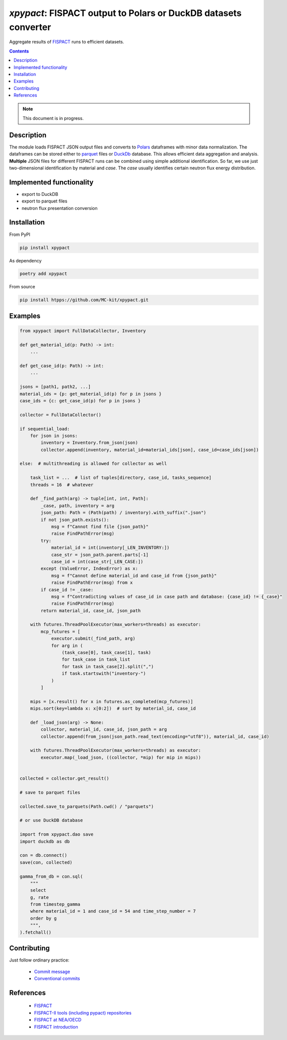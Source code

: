 ==============================================================================
*xpypact*: FISPACT output to Polars or DuckDB datasets converter
==============================================================================

Aggregate results of `FISPACT <https://fispact.ukaea.uk/>`_ runs to efficient datasets.


|Maintained| |License| |Versions| |PyPI| |Docs|

.. contents::


.. note::

    This document is in progress.

Description
-----------

The module loads FISPACT JSON output files and converts to `Polars <https://pola.rs/>`_ dataframes
with minor data normalization. The dataframes can be stored either to `parquet <https://parquet.apache.org>`_
files or `DuckDb <https://duckdb.org/>`_ database.
This allows efficient data aggregation and analysis.
**Multiple** JSON files for different
FISPACT runs can be combined using simple additional identification.
So far, we use just two-dimensional identification by material
and *case*. The *case* usually identifies certain neutron flux energy distribution.


Implemented functionality
-------------------------

- export to DuckDB
- export to parquet files
- neutron flux presentation conversion


Installation
------------

From PyPI

.. code-block::

    pip install xpypact


As dependency

.. code-block::

    poetry add xpypact


From source

.. code-block::

    pip install htpps://github.com/MC-kit/xpypact.git


Examples
--------

.. code-block::

    from xpypact import FullDataCollector, Inventory

    def get_material_id(p: Path) -> int:
        ...

    def get_case_id(p: Path) -> int:
        ...

    jsons = [path1, path2, ...]
    material_ids = {p: get_material_id(p) for p in jsons }
    case_ids = {c: get_case_id(p) for p in jsons }

    collector = FullDataCollector()

    if sequential_load:
        for json in jsons:
            inventory = Inventory.from_json(json)
            collector.append(inventory, material_id=material_ids[json], case_id=case_ids[json])

    else:  # multithreading is allowed for collector as well

        task_list = ...  # list of tuples[directory, case_id, tasks_sequence]
        threads = 16  # whatever

        def _find_path(arg) -> tuple[int, int, Path]:
            _case, path, inventory = arg
            json_path: Path = (Path(path) / inventory).with_suffix(".json")
            if not json_path.exists():
                msg = f"Cannot find file {json_path}"
                raise FindPathError(msg)
            try:
                material_id = int(inventory[_LEN_INVENTORY:])
                case_str = json_path.parent.parts[-1]
                case_id = int(case_str[_LEN_CASE:])
            except (ValueError, IndexError) as x:
                msg = f"Cannot define material_id and case_id from {json_path}"
                raise FindPathError(msg) from x
            if case_id != _case:
                msg = f"Contradicting values of case_id in case path and database: {case_id} != {_case}"
                raise FindPathError(msg)
            return material_id, case_id, json_path

        with futures.ThreadPoolExecutor(max_workers=threads) as executor:
            mcp_futures = [
                executor.submit(_find_path, arg)
                for arg in (
                    (task_case[0], task_case[1], task)
                    for task_case in task_list
                    for task in task_case[2].split(",")
                    if task.startswith("inventory-")
                )
            ]

        mips = [x.result() for x in futures.as_completed(mcp_futures)]
        mips.sort(key=lambda x: x[0:2])  # sort by material_id, case_id

        def _load_json(arg) -> None:
            collector, material_id, case_id, json_path = arg
            collector.append(from_json(json_path.read_text(encoding="utf8")), material_id, case_id)

        with futures.ThreadPoolExecutor(max_workers=threads) as executor:
            executor.map(_load_json, ((collector, *mip) for mip in mips))


    collected = collector.get_result()

    # save to parquet files

    collected.save_to_parquets(Path.cwd() / "parquets")

    # or use DuckDB database

    import from xpypact.dao save
    import duckdb as db

    con = db.connect()
    save(con, collected)

    gamma_from_db = con.sql(
        """
        select
        g, rate
        from timestep_gamma
        where material_id = 1 and case_id = 54 and time_step_number = 7
        order by g
        """,
    ).fetchall()


Contributing
------------

.. image:: https://github.com/MC-kit/xpypact/workflows/Tests/badge.svg
   :target: https://github.com/MC-kit/xpypact/actions?query=workflow%3ATests
   :alt: Tests
.. image:: https://codecov.io/gh/MC-kit/xpypact/branch/master/graph/badge.svg?token=P6DPGSWM94
   :target: https://codecov.io/gh/MC-kit/xpypact
   :alt: Coverage
.. image:: https://img.shields.io/badge/pre--commit-enabled-brightgreen?logo=pre-commit&logoColor=white
   :target: https://github.com/pre-commit/pre-commit
   :alt: pre-commit
.. image:: https://img.shields.io/endpoint?url=https://raw.githubusercontent.com/charliermarsh/ruff/main/assets/badge/v2.json
   :target: https://github.com/astral-sh/ruff
   :alt: linter & style


Just follow ordinary practice:

    - `Commit message <https://github.com/angular/angular/blob/22b96b9/CONTRIBUTING.md#-commit-message-guidelines>`_
    - `Conventional commits <https://www.conventionalcommits.org/en/v1.0.0/#summary>`_


References
----------

    - `FISPACT <https://fispact.ukaea.uk/>`_
    - `FISPACT-II tools (including pypact) repositories <https://github.com/fispact>`_
    - `FISPACT at NEA/OECD <https://oecd-nea.org/tools/abstract/detail/NEA-1890>`_
    - `FISPACT introduction <https://indico.ictp.it/event/7994/session/5/contribution/24/material/slides/0.pdf>`_


.. Substitutions


.. |Maintained| image:: https://img.shields.io/badge/Maintained%3F-yes-green.svg
   :target: https://github.com/MC-kit/xpypact/graphs/commit-activity
.. |Tests| image:: https://github.com/MC-kit/xpypact/workflows/Tests/badge.svg
   :target: https://github.com/MC-kit/xpypact/actions?workflow=Tests
   :alt: Tests
.. |License| image:: https://img.shields.io/github/license/MC-kit/xpypact
   :target: https://github.com/MC-kit/xpypact
.. |Versions| image:: https://img.shields.io/pypi/pyversions/xpypact
   :alt: PyPI - Python Version
.. |PyPI| image:: https://img.shields.io/pypi/v/xpypact
   :target: https://pypi.org/project/xpypact/
   :alt: PyPI
.. |Docs| image:: https://readthedocs.org/projects/xpypact/badge/?version=latest
   :target: https://xpypact.readthedocs.io/en/latest/?badge=latest
   :alt: Documentation Status
